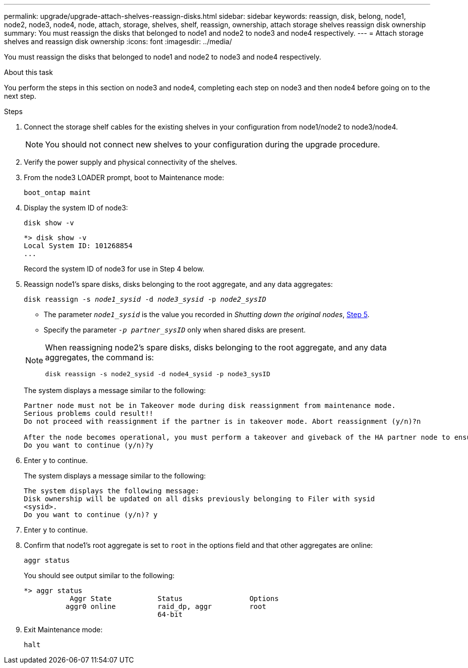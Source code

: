---
permalink: upgrade/upgrade-attach-shelves-reassign-disks.html
sidebar: sidebar
keywords: reassign, disk, belong, node1, node2, node3, node4, node, attach, storage, shelves, shelf, reassign, ownership, attach storage shelves reassign disk ownership
summary: You must reassign the disks that belonged to node1 and node2 to node3 and node4 respectively.
---
= Attach storage shelves and reassign disk ownership
:icons: font
:imagesdir: ../media/

[.lead]
You must reassign the disks that belonged to node1 and node2 to node3 and node4 respectively.

.About this task

You perform the steps in this section on node3 and node4, completing each step on node3 and then node4 before going on to the next step.

.Steps
. Connect the storage shelf cables for the existing shelves in your configuration from node1/node2 to node3/node4. 
+
NOTE: You should not connect new shelves to your configuration during the upgrade procedure. 

. Verify the power supply and physical connectivity of the shelves.

. From the node3 LOADER prompt, boot to Maintenance mode:
+
`boot_ontap maint`
. Display the system ID of node3:
+
`disk show -v`
+
----
*> disk show -v
Local System ID: 101268854
...
----
+
Record the system ID of node3 for use in Step 4 below.

. Reassign node1's spare disks, disks belonging to the root aggregate, and any data aggregates:
+
`disk reassign -s _node1_sysid_ -d _node3_sysid_ -p _node2_sysID_`
+
--
** The parameter `_node1_sysid_` is the value you recorded in  _Shutting down the original nodes_, link:upgrade-shutdown-remove-original-nodes.html#shutdown_node_step5[Step 5].
** Specify the parameter `_-p partner_sysID_` only when shared disks are present.

[NOTE]
====
When reassigning node2's spare disks, disks belonging to the root aggregate, and any data aggregates, the command is:

`disk reassign -s node2_sysid -d node4_sysid -p node3_sysID`
====
--
+
The system displays a message similar to the following:
+
----
Partner node must not be in Takeover mode during disk reassignment from maintenance mode.
Serious problems could result!!
Do not proceed with reassignment if the partner is in takeover mode. Abort reassignment (y/n)?n

After the node becomes operational, you must perform a takeover and giveback of the HA partner node to ensure disk reassignment is successful.
Do you want to continue (y/n)?y
----
. Enter `y` to continue.
+
The system displays a message similar to the following:
+
----
The system displays the following message:
Disk ownership will be updated on all disks previously belonging to Filer with sysid
<sysid>.
Do you want to continue (y/n)? y
----

. Enter `y` to continue.
. Confirm that node1's root aggregate is set to `root` in the options field and that other aggregates are online:
+
`aggr status`
+
You should see output similar to the following:
+
----
*> aggr status
           Aggr State           Status                Options
          aggr0 online          raid_dp, aggr         root
                                64-bit
----

. Exit Maintenance mode:
+
`halt`

// 2023 NOV 14, ontap-systems-upgrade-issues-94
// Clean-up, 2022-03-09
